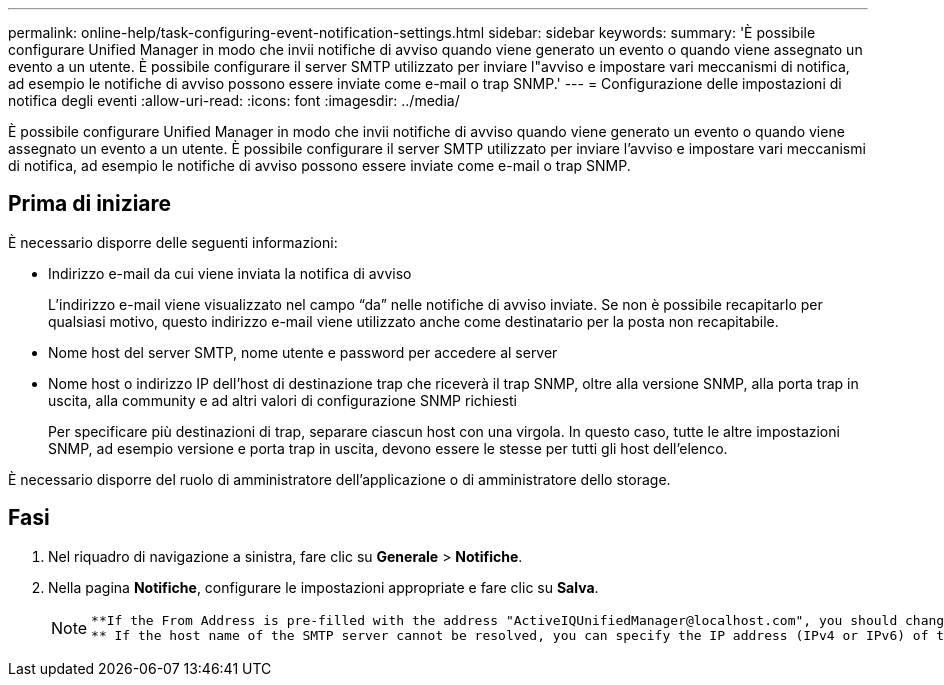 ---
permalink: online-help/task-configuring-event-notification-settings.html 
sidebar: sidebar 
keywords:  
summary: 'È possibile configurare Unified Manager in modo che invii notifiche di avviso quando viene generato un evento o quando viene assegnato un evento a un utente. È possibile configurare il server SMTP utilizzato per inviare l"avviso e impostare vari meccanismi di notifica, ad esempio le notifiche di avviso possono essere inviate come e-mail o trap SNMP.' 
---
= Configurazione delle impostazioni di notifica degli eventi
:allow-uri-read: 
:icons: font
:imagesdir: ../media/


[role="lead"]
È possibile configurare Unified Manager in modo che invii notifiche di avviso quando viene generato un evento o quando viene assegnato un evento a un utente. È possibile configurare il server SMTP utilizzato per inviare l'avviso e impostare vari meccanismi di notifica, ad esempio le notifiche di avviso possono essere inviate come e-mail o trap SNMP.



== Prima di iniziare

È necessario disporre delle seguenti informazioni:

* Indirizzo e-mail da cui viene inviata la notifica di avviso
+
L'indirizzo e-mail viene visualizzato nel campo "`da`" nelle notifiche di avviso inviate. Se non è possibile recapitarlo per qualsiasi motivo, questo indirizzo e-mail viene utilizzato anche come destinatario per la posta non recapitabile.

* Nome host del server SMTP, nome utente e password per accedere al server
* Nome host o indirizzo IP dell'host di destinazione trap che riceverà il trap SNMP, oltre alla versione SNMP, alla porta trap in uscita, alla community e ad altri valori di configurazione SNMP richiesti
+
Per specificare più destinazioni di trap, separare ciascun host con una virgola. In questo caso, tutte le altre impostazioni SNMP, ad esempio versione e porta trap in uscita, devono essere le stesse per tutti gli host dell'elenco.



È necessario disporre del ruolo di amministratore dell'applicazione o di amministratore dello storage.



== Fasi

. Nel riquadro di navigazione a sinistra, fare clic su *Generale* > *Notifiche*.
. Nella pagina *Notifiche*, configurare le impostazioni appropriate e fare clic su *Salva*.
+
[NOTE]
====
....
**If the From Address is pre-filled with the address "ActiveIQUnifiedManager@localhost.com", you should change it to a real, working email address to make sure that all email notifications are delivered successfully.
** If the host name of the SMTP server cannot be resolved, you can specify the IP address (IPv4 or IPv6) of the SMTP server instead of the host name.
....
====

